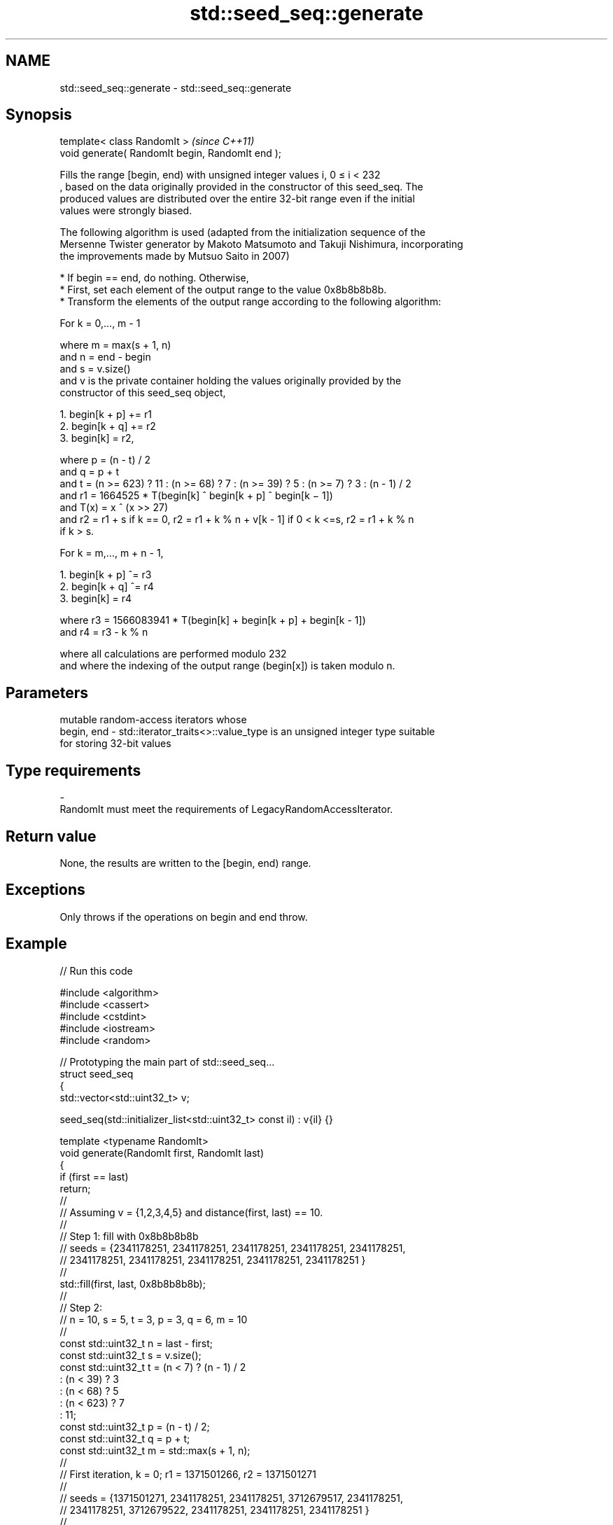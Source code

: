 .TH std::seed_seq::generate 3 "2024.06.10" "http://cppreference.com" "C++ Standard Libary"
.SH NAME
std::seed_seq::generate \- std::seed_seq::generate

.SH Synopsis
   template< class RandomIt >                      \fI(since C++11)\fP
   void generate( RandomIt begin, RandomIt end );

   Fills the range [begin, end) with unsigned integer values i, 0 ≤ i < 232
   , based on the data originally provided in the constructor of this seed_seq. The
   produced values are distributed over the entire 32-bit range even if the initial
   values were strongly biased.

   The following algorithm is used (adapted from the initialization sequence of the
   Mersenne Twister generator by Makoto Matsumoto and Takuji Nishimura, incorporating
   the improvements made by Mutsuo Saito in 2007)

     * If begin == end, do nothing. Otherwise,
     * First, set each element of the output range to the value 0x8b8b8b8b.
     * Transform the elements of the output range according to the following algorithm:

   For k = 0,..., m - 1

   where m = max(s + 1, n)
   and n = end - begin
   and s = v.size()
   and v is the private container holding the values originally provided by the
   constructor of this seed_seq object,

    1. begin[k + p] += r1
    2. begin[k + q] += r2
    3. begin[k] = r2,

   where p = (n - t) / 2
   and q = p + t
   and t = (n >= 623) ? 11 : (n >= 68) ? 7 : (n >= 39) ? 5 : (n >= 7) ? 3 : (n - 1) / 2
   and r1 = 1664525 * T(begin[k] ^ begin[k + p] ^ begin[k − 1])
   and T(x) = x ^ (x >> 27)
   and r2 = r1 + s if k == 0, r2 = r1 + k % n + v[k - 1] if 0 < k <=s, r2 = r1 + k % n
   if k > s.

   For k = m,..., m + n - 1,

    1. begin[k + p] ^= r3
    2. begin[k + q] ^= r4
    3. begin[k] = r4

   where r3 = 1566083941 * T(begin[k] + begin[k + p] + begin[k - 1])
   and r4 = r3 - k % n

   where all calculations are performed modulo 232
   and where the indexing of the output range (begin[x]) is taken modulo n.

.SH Parameters

                mutable random-access iterators whose
   begin, end - std::iterator_traits<>::value_type is an unsigned integer type suitable
                for storing 32-bit values
.SH Type requirements
   -
   RandomIt must meet the requirements of LegacyRandomAccessIterator.

.SH Return value

   None, the results are written to the [begin, end) range.

.SH Exceptions

   Only throws if the operations on begin and end throw.

.SH Example


// Run this code

 #include <algorithm>
 #include <cassert>
 #include <cstdint>
 #include <iostream>
 #include <random>

 // Prototyping the main part of std::seed_seq...
 struct seed_seq
 {
     std::vector<std::uint32_t> v;

     seed_seq(std::initializer_list<std::uint32_t> const il) : v{il} {}

     template <typename RandomIt>
     void generate(RandomIt first, RandomIt last)
     {
         if (first == last)
             return;
         //
         // Assuming v = {1,2,3,4,5} and distance(first, last) == 10.
         //
         // Step 1: fill with 0x8b8b8b8b
         // seeds = {2341178251, 2341178251, 2341178251, 2341178251, 2341178251,
         //          2341178251, 2341178251, 2341178251, 2341178251, 2341178251 }
         //
         std::fill(first, last, 0x8b8b8b8b);
         //
         // Step 2:
         // n = 10, s = 5, t = 3, p = 3, q = 6, m = 10
         //
         const std::uint32_t n = last - first;
         const std::uint32_t s = v.size();
         const std::uint32_t t = (n < 7) ? (n - 1) / 2
                               : (n < 39) ? 3
                               : (n < 68) ? 5
                               : (n < 623) ? 7
                               : 11;
         const std::uint32_t p = (n - t) / 2;
         const std::uint32_t q = p + t;
         const std::uint32_t m = std::max(s + 1, n);
         //
         // First iteration, k = 0; r1 = 1371501266, r2 = 1371501271
         //
         // seeds = {1371501271, 2341178251, 2341178251, 3712679517, 2341178251,
         //          2341178251, 3712679522, 2341178251, 2341178251, 2341178251 }
         //
         // Iterations from k = 1 to k = 5 (r2 = r1 + k % n + v[k - 1])
         //
         // r1 = 2786190137, 3204727651, 4173325571, 1979226628, 401983366
         // r2 = 2786190139, 3204727655, 4173325577, 1979226636, 401983376
         //
         // seeds = {3350727907, 3188173515, 3204727655, 4173325577, 1979226636,
         //           401983376, 3591037797, 2811627722, 1652921976, 2219536532 }
         //
         // Iterations from k = 6 to k = 9 (r2 = r1 + k % n)
         //
         // r1 = 2718637909, 1378394210, 2297813071, 1608643617
         // r2 = 2718637915, 1378394217, 2297813079, 1608643626
         //
         // seeds = { 434154821, 1191019290, 3237041891, 1256752498, 4277039715,
         //          2010627002, 2718637915, 1378394217, 2297813079, 1608643626 }
         //
         auto begin_mod = [first, n](std::uint32_t u) -> decltype(*first)&
         {
             return first[u % n]; // i.e. begin[x] is taken modulo n
         };
         auto T = [](std::uint32_t x) { return x ^ (x >> 27); };

         for (std::uint32_t k = 0, r1, r2; k < m; ++k)
         {
             r1 = 1664525 * T(begin_mod(k) ^ begin_mod(k + p) ^ begin_mod(k - 1));
             r2 = (k == 0) ? r1 + s
                : (k <= s) ? r1 + k % n + v[k - 1]
                :            r1 + k % n;
             begin_mod(k + p) += r1;
             begin_mod(k + q) += r2;
             begin_mod(k) = r2;
         }
         //
         // Step 3
         // iterations from k = 10 to k = 19, using ^= to modify the output
         //
         // r1 = 1615303485, 3210438310, 893477041, 2884072672, 1918321961,
         // r2 = 1615303485, 3210438309, 893477039, 2884072669, 1918321957
         //
         // seeds = { 303093272, 3210438309,  893477039, 2884072669, 1918321957,
         //          1117182731, 1772877958, 2669970405, 3182737656, 4094066935 }
         //
         // r1 =  423054846, 46783064, 3904109085, 1534123446, 1495905687
         // r2 =  423054841, 46783058, 3904109078, 1534123438, 1495905678
         //
         // seeds = { 4204997637, 4246533866, 1856049002, 1129615051, 690460811,
         //           1075771511,   46783058, 3904109078, 1534123438, 1495905678 }
         //
         for (std::uint32_t k = m, r3, r4; k < m + n; ++k)
         {
             r3 = 1566083941 * T(begin_mod(k) + begin_mod(k + p) + begin_mod(k - 1));
             r4 = r3 - k % n;
             begin_mod(k+p) ^= r3;
             begin_mod(k+q) ^= r4;
             begin_mod(k) = r4;
         }
     }
 };

 int main()
 {
     const auto input = std::initializer_list<std::uint32_t>{1,2,3,4,5};
     const auto output_size = 10;

     // using std version of seed_seq
     std::seed_seq seq(input);
     std::vector<std::uint32_t> seeds(output_size);
     seq.generate(seeds.begin(), seeds.end());
     for (const std::uint32_t n : seeds)
         std::cout << n << '\\n';

     // using custom version of seed_seq
     seed_seq seq2(input);
     std::vector<std::uint32_t> seeds2(output_size);
     seq2.generate(seeds2.begin(), seeds2.end());

     assert(seeds == seeds2);
 }

.SH Output:

 4204997637
 4246533866
 1856049002
 1129615051
 690460811
 1075771511
 46783058
 3904109078
 1534123438
 1495905678
